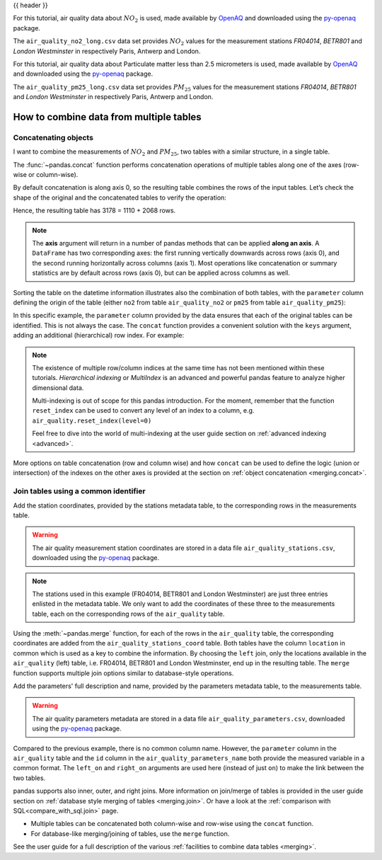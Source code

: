 .. _10min_tut_08_combine:

{{ header }}

.. ipython:: python

    import pandas as pd

.. raw:: html

    <div class="card gs-data">
        <div class="card-header gs-data-header">
            <div class="gs-data-title">
                Data used for this tutorial:
            </div>
        </div>
        <ul class="list-group list-group-flush">
            <li class="list-group-item gs-data-list">
                <div data-toggle="collapse" href="#collapsedata" role="button" aria-expanded="false" aria-controls="collapsedata">
                    <span class="badge badge-dark">Air quality Nitrate data</span>
                </div>
                <div class="collapse" id="collapsedata">
                    <div class="card-body">
                        <p class="card-text">

For this tutorial, air quality data about :math:`NO_2` is used, made available by
`OpenAQ <https://openaq.org>`__ and downloaded using the
`py-openaq <http://dhhagan.github.io/py-openaq/index.html>`__ package.

The ``air_quality_no2_long.csv`` data set provides :math:`NO_2`
values for the measurement stations *FR04014*, *BETR801* and *London
Westminster* in respectively Paris, Antwerp and London.

.. raw:: html

                        </p>
                    <a href="https://github.com/pandas-dev/pandas/tree/main/doc/data/air_quality_no2_long.csv" class="btn btn-dark btn-sm">To raw data</a>
                </div>
            </div>

.. ipython:: python

    air_quality_no2 = pd.read_csv("data/air_quality_no2_long.csv",
                                  parse_dates=True)
    air_quality_no2 = air_quality_no2[["date.utc", "location",
                                       "parameter", "value"]]
    air_quality_no2.head()

.. raw:: html

        </li>
        <li class="list-group-item gs-data-list">
            <div data-toggle="collapse" href="#collapsedata2" role="button" aria-expanded="false" aria-controls="collapsedata2">
                <span class="badge badge-dark">Air quality Particulate matter data</span>
            </div>
            <div class="collapse" id="collapsedata2">
                <div class="card-body">
                    <p class="card-text">

For this tutorial, air quality data about Particulate
matter less than 2.5 micrometers is used, made available by
`OpenAQ <https://openaq.org>`__ and downloaded using the
`py-openaq <http://dhhagan.github.io/py-openaq/index.html>`__ package.

The ``air_quality_pm25_long.csv`` data set provides :math:`PM_{25}`
values for the measurement stations *FR04014*, *BETR801* and *London
Westminster* in respectively Paris, Antwerp and London.

.. raw:: html

                    </p>
                <a href="https://github.com/pandas-dev/pandas/tree/main/doc/data/air_quality_pm25_long.csv" class="btn btn-dark btn-sm">To raw data</a>
            </div>
        </div>

.. ipython:: python

    air_quality_pm25 = pd.read_csv("data/air_quality_pm25_long.csv",
                                   parse_dates=True)
    air_quality_pm25 = air_quality_pm25[["date.utc", "location",
                                         "parameter", "value"]]
    air_quality_pm25.head()

.. raw:: html

        </li>
    </ul>
    </div>


How to combine data from multiple tables
----------------------------------------

Concatenating objects
~~~~~~~~~~~~~~~~~~~~~

.. image:: ../../_static/schemas/08_concat_row.svg
   :align: center

.. raw:: html

    <ul class="task-bullet">
        <li>

I want to combine the measurements of :math:`NO_2` and :math:`PM_{25}`, two tables with a similar structure, in a single table.

.. ipython:: python

    air_quality = pd.concat([air_quality_pm25, air_quality_no2], axis=0)
    air_quality.head()

The :func:`~pandas.concat` function performs concatenation operations of multiple
tables along one of the axes (row-wise or column-wise).

.. raw:: html

        </li>
    </ul>

By default concatenation is along axis 0, so the resulting table combines the rows
of the input tables. Let’s check the shape of the original and the
concatenated tables to verify the operation:

.. ipython:: python

    print('Shape of the ``air_quality_pm25`` table: ', air_quality_pm25.shape)
    print('Shape of the ``air_quality_no2`` table: ', air_quality_no2.shape)
    print('Shape of the resulting ``air_quality`` table: ', air_quality.shape)

Hence, the resulting table has 3178 = 1110 + 2068 rows.

.. note::
    The **axis** argument will return in a number of pandas
    methods that can be applied **along an axis**. A ``DataFrame`` has two
    corresponding axes: the first running vertically downwards across rows
    (axis 0), and the second running horizontally across columns (axis 1).
    Most operations like concatenation or summary statistics are by default
    across rows (axis 0), but can be applied across columns as well.

Sorting the table on the datetime information illustrates also the
combination of both tables, with the ``parameter`` column defining the
origin of the table (either ``no2`` from table ``air_quality_no2`` or
``pm25`` from table ``air_quality_pm25``):

.. ipython:: python

    air_quality = air_quality.sort_values("date.utc")
    air_quality.head()

In this specific example, the ``parameter`` column provided by the data
ensures that each of the original tables can be identified. This is not
always the case. The ``concat`` function provides a convenient solution
with the ``keys`` argument, adding an additional (hierarchical) row
index. For example:

.. ipython:: python

    air_quality_ = pd.concat([air_quality_pm25, air_quality_no2], keys=["PM25", "NO2"])
    air_quality_.head()

.. note::
    The existence of multiple row/column indices at the same time
    has not been mentioned within these tutorials. *Hierarchical indexing*
    or *MultiIndex* is an advanced and powerful pandas feature to analyze
    higher dimensional data.

    Multi-indexing is out of scope for this pandas introduction. For the
    moment, remember that the function ``reset_index`` can be used to
    convert any level of an index to a column, e.g.
    ``air_quality.reset_index(level=0)``

    .. raw:: html

        <div class="d-flex flex-row  gs-torefguide">
            <span class="badge badge-info">To user guide</span>

    Feel free to dive into the world of multi-indexing at the user guide section on :ref:`advanced indexing <advanced>`.

    .. raw:: html

        </div>

.. raw:: html

    <div class="d-flex flex-row gs-torefguide">
        <span class="badge badge-info">To user guide</span>

More options on table concatenation (row and column
wise) and how ``concat`` can be used to define the logic (union or
intersection) of the indexes on the other axes is provided at the section on
:ref:`object concatenation <merging.concat>`.

.. raw:: html

    </div>

Join tables using a common identifier
~~~~~~~~~~~~~~~~~~~~~~~~~~~~~~~~~~~~~

.. image:: ../../_static/schemas/08_merge_left.svg
   :align: center

.. raw:: html

    <ul class="task-bullet">
        <li>

Add the station coordinates, provided by the stations metadata table, to the corresponding rows in the measurements table.

.. warning::
    The air quality measurement station coordinates are stored in a data
    file ``air_quality_stations.csv``, downloaded using the
    `py-openaq <http://dhhagan.github.io/py-openaq/index.html>`__ package.

.. ipython:: python

    stations_coord = pd.read_csv("data/air_quality_stations.csv")
    stations_coord.head()

.. note::
    The stations used in this example (FR04014, BETR801 and London
    Westminster) are just three entries enlisted in the metadata table. We
    only want to add the coordinates of these three to the measurements
    table, each on the corresponding rows of the ``air_quality`` table.

.. ipython:: python

    air_quality.head()

.. ipython:: python

    air_quality = pd.merge(air_quality, stations_coord, how="left", on="location")
    air_quality.head()

Using the :meth:`~pandas.merge` function, for each of the rows in the
``air_quality`` table, the corresponding coordinates are added from the
``air_quality_stations_coord`` table. Both tables have the column
``location`` in common which is used as a key to combine the
information. By choosing the ``left`` join, only the locations available
in the ``air_quality`` (left) table, i.e. FR04014, BETR801 and London
Westminster, end up in the resulting table. The ``merge`` function
supports multiple join options similar to database-style operations.

.. raw:: html

        </li>
    </ul>

.. raw:: html

    <ul class="task-bullet">
        <li>

Add the parameters' full description and name, provided by the parameters metadata table, to the measurements table.

.. warning::
    The air quality parameters metadata are stored in a data file
    ``air_quality_parameters.csv``, downloaded using the
    `py-openaq <http://dhhagan.github.io/py-openaq/index.html>`__ package.

.. ipython:: python

    air_quality_parameters = pd.read_csv("data/air_quality_parameters.csv")
    air_quality_parameters.head()

.. ipython:: python

    air_quality = pd.merge(air_quality, air_quality_parameters,
                           how='left', left_on='parameter', right_on='id')
    air_quality.head()

Compared to the previous example, there is no common column name.
However, the ``parameter`` column in the ``air_quality`` table and the
``id`` column in the ``air_quality_parameters_name`` both provide the
measured variable in a common format. The ``left_on`` and ``right_on``
arguments are used here (instead of just ``on``) to make the link
between the two tables.

.. raw:: html

        </li>
    </ul>

.. raw:: html

    <div class="d-flex flex-row gs-torefguide">
        <span class="badge badge-info">To user guide</span>

pandas supports also inner, outer, and right joins.
More information on join/merge of tables is provided in the user guide section on
:ref:`database style merging of tables <merging.join>`. Or have a look at the
:ref:`comparison with SQL<compare_with_sql.join>` page.

.. raw:: html

   </div>

.. raw:: html

    <div class="shadow gs-callout gs-callout-remember">
        <h4>REMEMBER</h4>

-  Multiple tables can be concatenated both column-wise and row-wise using
   the ``concat`` function.
-  For database-like merging/joining of tables, use the ``merge``
   function.

.. raw:: html

   </div>

.. raw:: html

    <div class="d-flex flex-row gs-torefguide">
        <span class="badge badge-info">To user guide</span>

See the user guide for a full description of the various :ref:`facilities to combine data tables <merging>`.

.. raw:: html

   </div>
